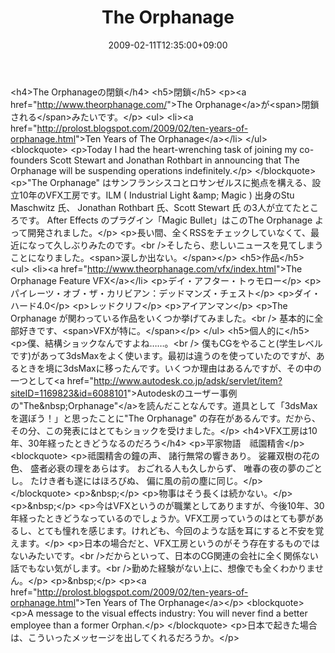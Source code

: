 #+TITLE: The Orphanage
#+DATE: 2009-02-11T12:35:00+09:00
#+DRAFT: false
#+TAGS: 過去記事インポート

<h4>The Orphanageの閉鎖</h4>
<h5>閉鎖</h5>
<p><a href="http://www.theorphanage.com/">The Orphanage</a>が<span>閉鎖される</span>みたいです。</p>
<ul>
<li><a href="http://prolost.blogspot.com/2009/02/ten-years-of-orphanage.html">Ten Years of The Orphanage</a></li>
</ul>
<blockquote>
<p>Today I had the heart-wrenching task of joining my co-founders Scott Stewart and Jonathan Rothbart in announcing that The Orphanage will be suspending operations indefinitely.</p>
</blockquote>
<p>"The Orphanage" はサンフランシスコとロサンゼルスに拠点を構える、設立10年のVFX工房です。ILM ( Industrial Light &amp; Magic ) 出身のStu Maschwitz 氏、 Jonathan Rothbart 氏、Scott Stewart 氏 の3人が立てたところです。 After Effects のプラグイン「Magic Bullet」はこのThe Orphanage よって開発されました。</p>
<p>長い間、全くRSSをチェックしていなくて、最近になって久しぶりみたのです。<br />そしたら、悲しいニュースを見てしまうことになりました。<span>涙しか出ない。</span></p>
<h5>作品</h5>
<ul>
<li><a href="http://www.theorphanage.com/vfx/index.html">The Orphanage Feature VFX</a></li>
<p>デイ・アフター・トゥモロー</p>
<p>パイレーツ・オブ・ザ・カリビアン：デッドマンズ・チェスト</p>
<p>ダイ・ハード4.0</p>
<p>レッドクリフ</p>
<p>アイアンマン</p>
<p>The Orphanage が関わっている作品をいくつか挙げてみました。<br /> 基本的に全部好きです、<span>VFXが特に。</span></p>
</ul>
<h5>個人的に</h5>
<p>僕、結構ショックなんですよね......。<br /> 僕もCGをやること(学生レベルです)があって3dsMaxをよく使います。最初は違うのを使っていたのですが、あるときを境に3dsMaxに移ったんです。いくつか理由はあるんですが、その中の一つとして<a href="http://www.autodesk.co.jp/adsk/servlet/item?siteID=1169823&amp;id=6088101">Autodeskのユーザー事例の"The&nbsp;Orphanage"</a>を読んだことなんです。道具として「3dsMaxを選ぼう！」と思ったことに"The Orphanage" の存在があるんです。だから、その分、この発表にはとてもショックを受けました。</p>
<h4>VFX工房は10年、30年経ったときどうなるのだろう</h4>
<p>平家物語　祗園精舎</p>
<blockquote>
<p>祗園精舎の鐘の声、 諸行無常の響きあり。 娑羅双樹の花の色、 盛者必衰の理をあらはす。 おごれる人も久しからず、 唯春の夜の夢のごとし。 たけき者も遂にはほろびぬ、 偏に風の前の塵に同じ。</p>
</blockquote>
<p>&nbsp;</p>
<p>物事はそう長くは続かない。</p>
<p>&nbsp;</p>
<p>今はVFXというのが職業としてありますが、今後10年、30年経ったときどうなっているのでしょうか。VFX工房っていうのはとても夢があるし、とても憧れを感じます。けれども、今回のような話を耳にすると不安を覚えます。</p>
<p>日本の場合だと、VFX工房というのがそう存在するものではないみたいです。<br />だからといって、日本のCG関連の会社に全く関係ない話でもない気がします。<br />勤めた経験がない上に、想像でも全くわかりません。</p>
<p>&nbsp;</p>
<p><a href="http://prolost.blogspot.com/2009/02/ten-years-of-orphanage.html">Ten Years of The Orphanage</a></p>
<blockquote>
<p>A message to the visual effects industry: You will never find a better employee than a former Orphan.</p>
</blockquote>
<p>日本で起きた場合は、こういったメッセージを出してくれるだろうか。</p>
